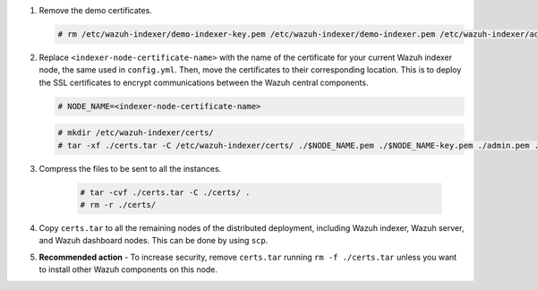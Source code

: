 .. Copyright (C) 2015-2022 Wazuh, Inc.

#. Remove the demo certificates.

   .. code-block:: console

    # rm /etc/wazuh-indexer/demo-indexer-key.pem /etc/wazuh-indexer/demo-indexer.pem /etc/wazuh-indexer/admin-key.pem /etc/wazuh-indexer/admin.pem /etc/wazuh-indexer/root-ca.pem -f

#. Replace ``<indexer-node-certificate-name>`` with the name of the certificate for your current Wazuh indexer node, the same used in ``config.yml``. Then, move the certificates to their corresponding location. This is to deploy  the SSL certificates to encrypt communications between the Wazuh central components.

   .. code-block:: console

     # NODE_NAME=<indexer-node-certificate-name>

   .. code-block:: console 
     
     # mkdir /etc/wazuh-indexer/certs/
     # tar -xf ./certs.tar -C /etc/wazuh-indexer/certs/ ./$NODE_NAME.pem ./$NODE_NAME-key.pem ./admin.pem ./root-ca.pem

   ..
     # mv /etc/wazuh-indexer/certs/$NODE_NAME.pem /etc/wazuh-indexer/certs/elasticsearch.pem
     # mv /etc/wazuh-indexer/certs/$NODE_NAME-key.pem /etc/wazuh-indexer/certs/elasticsearch-key.pem     

#. Compress the files to be sent to all the instances.

    .. code-block:: console

      # tar -cvf ./certs.tar -C ./certs/ .
      # rm -r ./certs/

#. Copy ``certs.tar`` to all the remaining nodes of the distributed deployment, including Wazuh indexer, Wazuh server, and Wazuh dashboard nodes. This can be done by using ``scp``. 

#. **Recommended action** - To increase security, remove ``certs.tar`` running ``rm -f ./certs.tar`` unless you want to install other Wazuh components on this node.

.. End of include file

